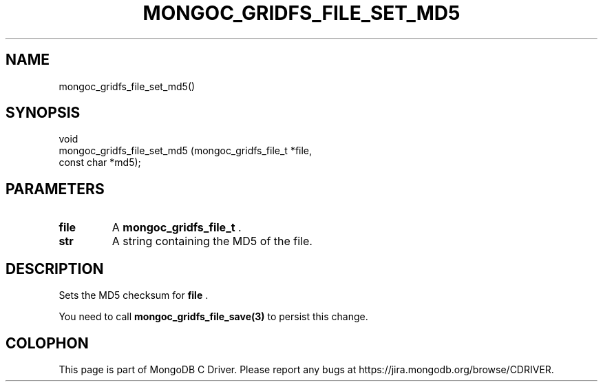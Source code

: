 .\" This manpage is Copyright (C) 2014 MongoDB, Inc.
.\" 
.\" Permission is granted to copy, distribute and/or modify this document
.\" under the terms of the GNU Free Documentation License, Version 1.3
.\" or any later version published by the Free Software Foundation;
.\" with no Invariant Sections, no Front-Cover Texts, and no Back-Cover Texts.
.\" A copy of the license is included in the section entitled "GNU
.\" Free Documentation License".
.\" 
.TH "MONGOC_GRIDFS_FILE_SET_MD5" "3" "2014-07-08" "MongoDB C Driver"
.SH NAME
mongoc_gridfs_file_set_md5()
.SH "SYNOPSIS"

.nf
.nf
void
mongoc_gridfs_file_set_md5 (mongoc_gridfs_file_t *file,
                            const char           *md5);
.fi
.fi

.SH "PARAMETERS"

.TP
.B file
A
.BR mongoc_gridfs_file_t
\&.
.LP
.TP
.B str
A string containing the MD5 of the file.
.LP

.SH "DESCRIPTION"

Sets the MD5 checksum for
.B file
\&.

You need to call
.BR mongoc_gridfs_file_save(3)
to persist this change.


.BR
.SH COLOPHON
This page is part of MongoDB C Driver.
Please report any bugs at
\%https://jira.mongodb.org/browse/CDRIVER.